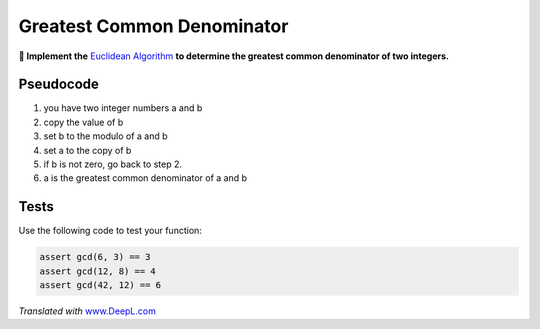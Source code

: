 Greatest Common Denominator
===========================

**🎯 Implement the** `Euclidean
Algorithm <https://en.wikipedia.org/wiki/Euclidean_algorithm>`__ **to
determine the greatest common denominator of two integers.**

Pseudocode
----------

1. you have two integer numbers a and b
2. copy the value of b
3. set b to the modulo of a and b
4. set a to the copy of b
5. if b is not zero, go back to step 2.
6. a is the greatest common denominator of a and b

Tests
-----

Use the following code to test your function:

.. code:: python3

   assert gcd(6, 3) == 3
   assert gcd(12, 8) == 4
   assert gcd(42, 12) == 6


*Translated with* `www.DeepL.com <https://www.DeepL.com/Translator>`__

